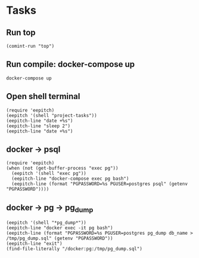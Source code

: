 * Tasks
** Run top
#+name: Run top
#+begin_src elisp :results none
(comint-run "top")
#+end_src

** Run compile: docker-compose up
#+name: docker-compose up
#+begin_src compile :name "docker-compose-up" :results none
docker-compose up
#+end_src

** Open shell terminal

#+description: Open shell and run some commands for demo
#+name: Open shell terminal
#+begin_src elisp :results none
(require 'eepitch)
(eepitch '(shell "project-tasks"))
(eepitch-line "date +%s")
(eepitch-line "sleep 2")
(eepitch-line "date +%s")
#+end_src

** docker -> psql
#+description: we have a postgres service and want to access psql
#+name: docker -> psql
#+begin_src elisp :results none
(require 'eepitch)
(when (not (get-buffer-process "exec pg"))
  (eepitch '(shell "exec pg"))
  (eepitch-line "docker-compose exec pg bash")
  (eepitch-line (format "PGPASSWORD=%s PGUSER=postgres psql" (getenv "PGPASSWORD"))))
#+end_src

** docker -> pg -> pg_dump
#+name: docker -> pg -> pg_dump
#+begin_src elisp :results none
(eepitch '(shell "*pg_dump*"))
(eepitch-line "docker exec -it pg bash")
(eepitch-line (format "PGPASSWORD=%s PGUSER=postgres pg_dump db_name > /tmp/pg_dump.sql" (getenv "PGPASSWORD"))
(eepitch-line "exit")
(find-file-literally "/docker:pg:/tmp/pg_dump.sql")

#+end_src
